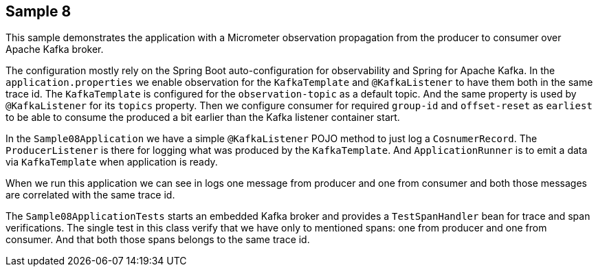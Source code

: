 == Sample 8

This sample demonstrates the application with a Micrometer observation propagation from the producer to consumer over Apache Kafka broker.

The configuration mostly rely on the Spring Boot auto-configuration for observability and Spring for Apache Kafka.
In the `application.properties` we enable observation for the `KafkaTemplate` and `@KafkaListener` to have them both in the same trace id.
The `KafkaTemplate` is configured for the `observation-topic` as a default topic.
And the same property is used by `@KafkaListener` for its `topics` property.
Then we configure consumer for required `group-id` and `offset-reset` as `earliest` to be able to consume the produced a bit earlier than the Kafka listener container start.

In the `Sample08Application` we have a simple `@KafkaListener` POJO method to just log a `CosnumerRecord`.
The `ProducerListener` is there for logging what was produced by the `KafkaTemplate`.
And `ApplicationRunner` is to emit a data via `KafkaTemplate` when application is ready.

When we run this application we can see in logs one message from producer and one from consumer and both those messages are correlated with the same trace id.

The `Sample08ApplicationTests` starts an embedded Kafka broker and provides a `TestSpanHandler` bean for trace and span verifications.
The single test in this class verify that we have only to mentioned spans: one from producer and one from consumer.
And that both those spans belongs to the same trace id.